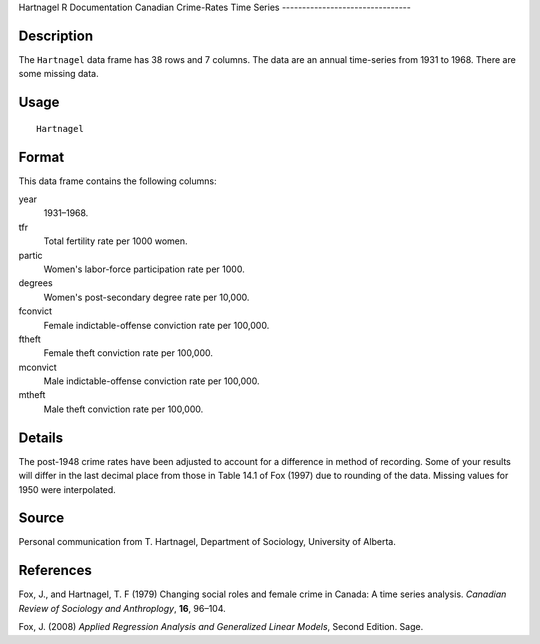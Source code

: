 Hartnagel
R Documentation
Canadian Crime-Rates Time Series
--------------------------------

Description
~~~~~~~~~~~

The ``Hartnagel`` data frame has 38 rows and 7 columns. The data
are an annual time-series from 1931 to 1968. There are some missing
data.

Usage
~~~~~

::

    Hartnagel

Format
~~~~~~

This data frame contains the following columns:

year
    1931–1968.

tfr
    Total fertility rate per 1000 women.

partic
    Women's labor-force participation rate per 1000.

degrees
    Women's post-secondary degree rate per 10,000.

fconvict
    Female indictable-offense conviction rate per 100,000.

ftheft
    Female theft conviction rate per 100,000.

mconvict
    Male indictable-offense conviction rate per 100,000.

mtheft
    Male theft conviction rate per 100,000.


Details
~~~~~~~

The post-1948 crime rates have been adjusted to account for a
difference in method of recording. Some of your results will differ
in the last decimal place from those in Table 14.1 of Fox (1997)
due to rounding of the data. Missing values for 1950 were
interpolated.

Source
~~~~~~

Personal communication from T. Hartnagel, Department of Sociology,
University of Alberta.

References
~~~~~~~~~~

Fox, J., and Hartnagel, T. F (1979) Changing social roles and
female crime in Canada: A time series analysis.
*Canadian Review of Sociology and Anthroplogy*, **16**, 96–104.

Fox, J. (2008)
*Applied Regression Analysis and Generalized Linear Models*, Second
Edition. Sage.


